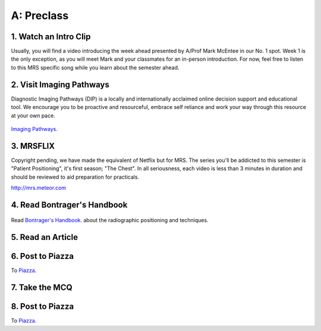 A: Preclass
===============

1. Watch an Intro Clip
----------------------
Usually, you will find a video introducing the week ahead presented by A/Prof Mark McEntee in our No. 1 spot. Week 1 is the only exception, as you will meet Mark and your classmates for an in-person introduction. For now, feel free to listen to this MRS specific song while you learn about the semester ahead.

.. embedded-video:: 4U8C_XuE7wc
   :format: youtube

2. Visit Imaging Pathways
-------------------------

Diagnostic Imaging Pathways (DIP) is a locally and internationally acclaimed online decision support and educational tool. We encourage you to be proactive and resourceful, embrace self reliance and work your way through this resource at your own pace.

.. figure:: /Images/imaging_pathways_logo.jpg
   :target: http://imagingpathways.health.wa.gov.au/index.php/imaging-pathways
   :width: 480px
   :alt: Imaging Pathways
   :figclass: reference

`Imaging Pathways.
<http://imagingpathways.health.wa.gov.au/index.php/imaging-pathways>`_

3. MRSFLIX
-----------------------------------
Copyright pending, we have made the equivalent of Netflix but for MRS. The series you'll be addicted to this semester is "Patient Positioning", it's first season; "The Chest". In all seriousness, each video is less than 3 minutes in duration and should be reviewed to aid preparation for practicals.

`<http://mrs.meteor.com>`_

4. Read Bontrager's Handbook
----------------------------

.. figure:: /Images/bontrager_logo.jpg
   :target: http://opac.library.usyd.edu.au:80/record=b4698666~S4
   :width: 480px
   :alt: Bontrager's Handbook
   :figclass: reference

Read `Bontrager's Handbook. <http://opac.library.usyd.edu.au:80/record=b4698666~S4>`_ about the radiographic positioning and techniques.

5. Read an Article
------------------

6. Post to Piazza
-----------------
To `Piazza. <https://piazza.com/>`_

7. Take the MCQ
-----------------

8. Post to Piazza
-----------------
To `Piazza. <https://piazza.com/>`_
